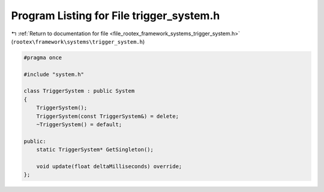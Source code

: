 
.. _program_listing_file_rootex_framework_systems_trigger_system.h:

Program Listing for File trigger_system.h
=========================================

|exhale_lsh| :ref:`Return to documentation for file <file_rootex_framework_systems_trigger_system.h>` (``rootex\framework\systems\trigger_system.h``)

.. |exhale_lsh| unicode:: U+021B0 .. UPWARDS ARROW WITH TIP LEFTWARDS

.. code-block:: cpp

   #pragma once
   
   #include "system.h"
   
   class TriggerSystem : public System
   {
       TriggerSystem();
       TriggerSystem(const TriggerSystem&) = delete;
       ~TriggerSystem() = default;
   
   public:
       static TriggerSystem* GetSingleton();
   
       void update(float deltaMilliseconds) override;
   };
